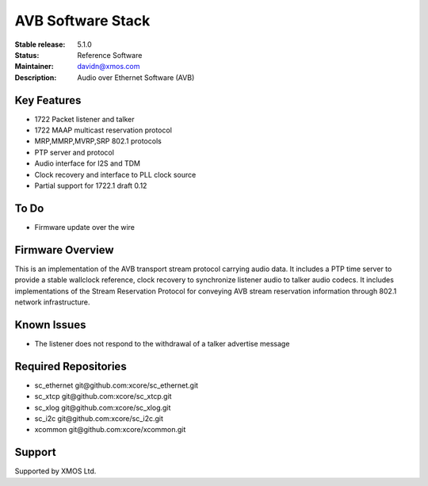 AVB Software Stack
..................

:Stable release:  5.1.0

:Status:  Reference Software

:Maintainer:  davidn@xmos.com

:Description:  Audio over Ethernet Software (AVB)


Key Features
============

* 1722 Packet listener and talker
* 1722 MAAP multicast reservation protocol
* MRP,MMRP,MVRP,SRP 802.1 protocols
* PTP server and protocol
* Audio interface for I2S and TDM
* Clock recovery and interface to PLL clock source
* Partial support for 1722.1 draft 0.12

To Do
=====

* Firmware update over the wire

Firmware Overview
=================

This is an implementation of the AVB transport stream protocol carrying audio data. It includes a PTP time
server to provide a stable wallclock reference, clock recovery to synchronize listener audio to talker audio
codecs.  It includes implementations of the Stream Reservation Protocol for conveying AVB stream reservation
information through 802.1 network infrastructure.

Known Issues
============

* The listener does not respond to the withdrawal of a talker advertise message

Required Repositories
================

* sc_ethernet git\@github.com:xcore/sc_ethernet.git
* sc_xtcp git\@github.com:xcore/sc_xtcp.git
* sc_xlog git\@github.com:xcore/sc_xlog.git
* sc_i2c git\@github.com:xcore/sc_i2c.git
* xcommon git\@github.com:xcore/xcommon.git

Support
=======

Supported by XMOS Ltd.
